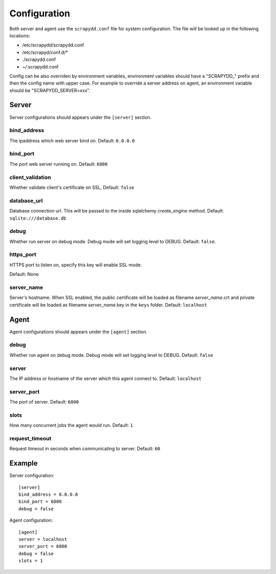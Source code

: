 Configuration
=============
Both server and agent use the ``scrapydd.conf`` file for system configuration.
The file will be looked up in the following locations:

* /etc/scrapydd/scrapydd.conf
* /etc/scrapyd/conf.d/*
* ./scrapydd.conf
* ~/.scrapydd.conf

Config can be also overriden by environment variables, environment variables should have a "SCRAPYDD_" prefix and then the config name with upper case. 
For example to override a server address on agent, an environment variable should be "SCRAPYDD_SERVER=xxx".

Server
------
Server configurations should appears under the ``[server]`` section.


bind_address
~~~~~~~~~~~~~~
The ipaddress which web server bind on. Default: ``0.0.0.0``

bind_port
~~~~~~~~~~
The port web server running on. Default: ``6800``

client_validation
~~~~~~~~~~~~~~~~~~
Whether validate client's certificate on SSL, Default: ``false``

database_url
~~~~~~~~~~~~
Database connection url. This will be passed to the inside sqlalchemy `create_engine` method.
Default: ``sqlite:///database.db``

debug
~~~~~~
Whether run server on debug mode. Debug mode will set logging level to DEBUG.
Default: ``false``.

https_port
~~~~~~~~~~~
HTTPS port to listen on, specify this key will enable SSL mode.

Default: None

server_name
~~~~~~~~~~~~
Server's hostname.
When SSL enabled, the public certificate will be loaded as filename `server_name`.crt and
private certificate will be loaded as filename `server_name`.key in the ``keys`` folder.
Default: ``localhost``



Agent
-----
Agent configurations should appears under the ``[agent]`` section.

debug
~~~~~~~~
Whether run agent on debug mode. Debug mode will set logging level to DEBUG. Default: ``false``

server
~~~~~~~~~
The IP address or hostname of the server which this agent connect to. Default: ``localhost``

server_port
~~~~~~~~~~~~~~
The port of server. Default: ``6800``

slots
~~~~~~~~
How many concurrent jobs the agent would run. Default: ``1``

request_timeout
~~~~~~~~~~~~~~~~
Request timeout in seconds when communicating to server. Default: ``60``


Example
--------
Server configuration::

    [server]
    bind_address = 0.0.0.0
    bind_port = 6800
    debug = false

Agent configuration::

    [agent]
    server = localhost
    server_port = 6800
    debug = false
    slots = 1
